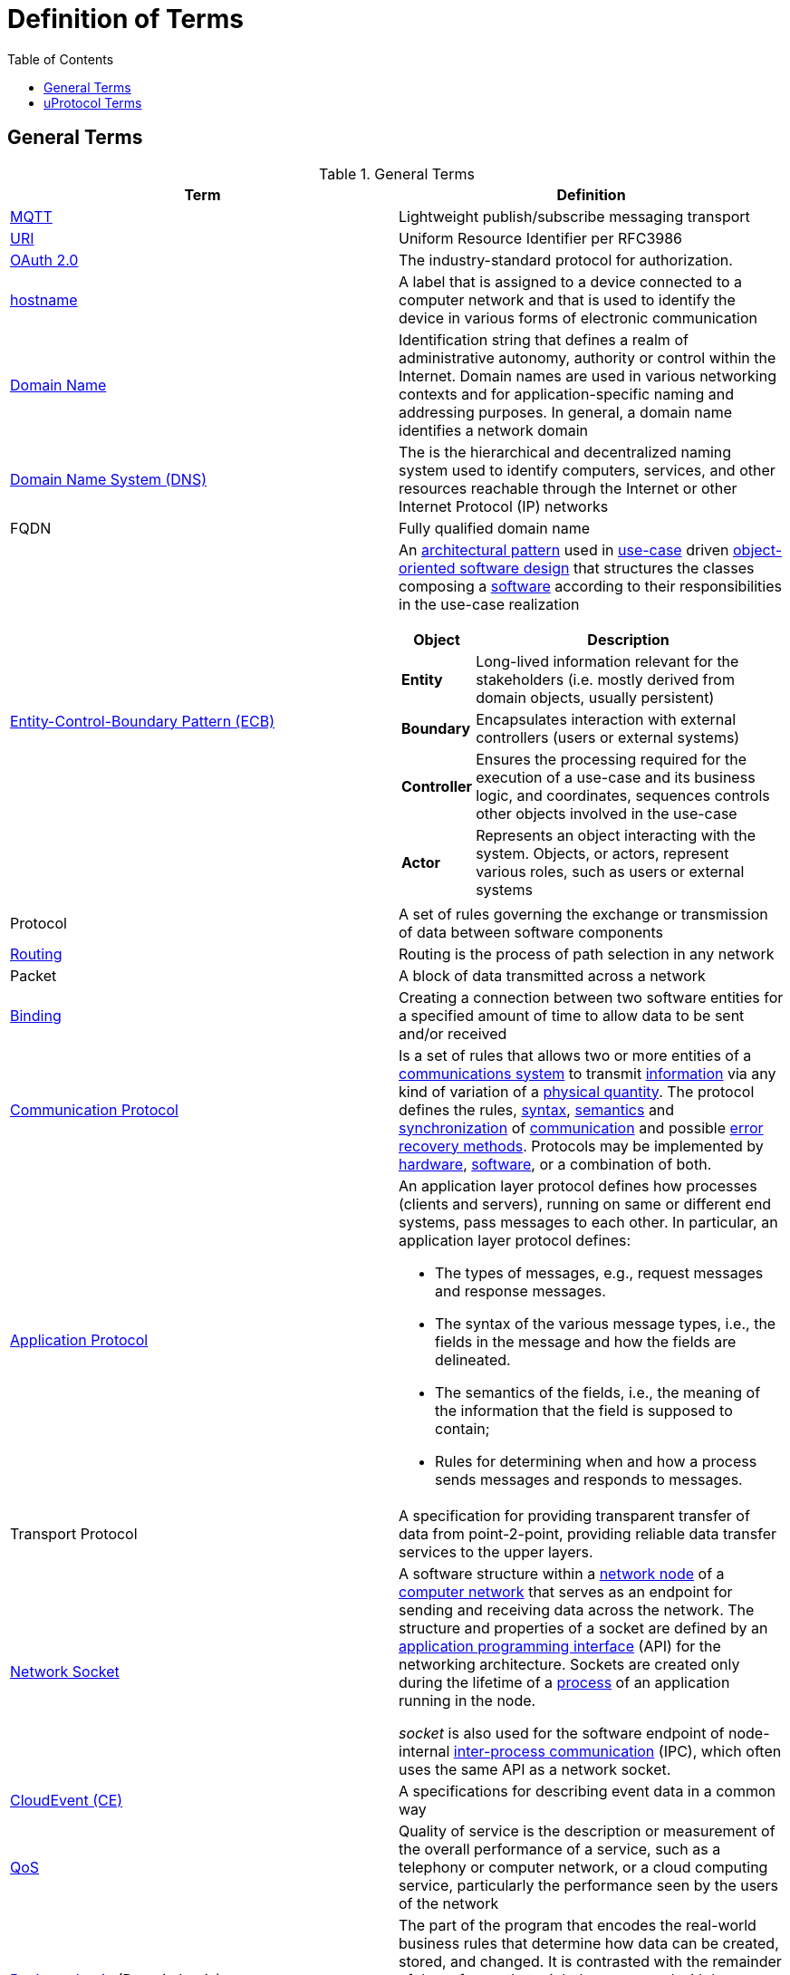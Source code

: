 = Definition of Terms
:toc:

== General Terms

.General Terms
|===
|Term |Definition

|https://mqtt.org/[MQTT] |Lightweight publish/subscribe messaging transport
|https://en.wikipedia.org/wiki/Uniform_Resource_Identifier[URI] |Uniform Resource Identifier per RFC3986
|https://oauth.net/2/[OAuth 2.0] |The industry-standard protocol for authorization.
|https://en.wikipedia.org/wiki/Hostname[hostname] |A label that is assigned to a device connected to a computer network and that is used to identify the device in various forms of electronic communication
|https://en.wikipedia.org/wiki/Domain_name[Domain Name] |Identification string that defines a realm of administrative autonomy, authority or control within the Internet. Domain names are used in various networking contexts and for application-specific naming and addressing purposes. In general, a domain name identifies a network domain
|https://en.wikipedia.org/wiki/Domain_Name_System[Domain Name System (DNS)] |The is the hierarchical and decentralized naming system used to identify computers, services, and other resources reachable through the Internet or other Internet Protocol (IP) networks
|FQDN |Fully qualified domain name 
|https://en.wikipedia.org/wiki/Entity-control-boundary[Entity-Control-Boundary Pattern (ECB)] a|
An https://en.wikipedia.org/wiki/Architectural_pattern[architectural pattern] used in https://en.wikipedia.org/wiki/Use_case[use-case] driven https://en.wikipedia.org/wiki/Object-oriented_software_engineering[object-oriented software design] that structures the classes composing a https://en.wikipedia.org/wiki/Software[software] according to their responsibilities in the use-case realization

[width="100%",cols="19%,81%",options="header",]
!===
!*Object* !*Description*
!*Entity* !Long-lived information relevant for the stakeholders (i.e. mostly derived from domain objects, usually persistent)
!*Boundary* !Encapsulates interaction with external controllers (users or external systems)
!*Controller* !Ensures the processing required for the execution of a use-case and its business logic, and coordinates, sequences controls other objects involved in the use-case
!*Actor* !Represents an object interacting with the system. Objects, or actors, represent various roles, such as users or external systems
!===

|Protocol |A set of rules governing the exchange or transmission of data between software components
|https://aws.amazon.com/what-is/routing/#:~:text=Routing%20is%20the%20process%20of,place%20through%20many%20different%20paths[Routing] |Routing is the process of path selection in any network
|Packet |A block of data transmitted across a network
|https://www.computerhope.com/jargon/b/bind.htm[Binding ] |Creating a connection between two software entities for a specified amount of time to allow data to be sent and/or received
|https://byjusexamprep.com/application-layer-protocols-dns-smtp-pop-ftp-http-i[Communication Protocol] |Is a set of rules that allows two or more entities of a https://en.wikipedia.org/wiki/Communications_system[communications system] to transmit https://en.wikipedia.org/wiki/Information[information] via any kind of variation of a https://en.wikipedia.org/wiki/Physical_quantity[physical quantity]. The protocol defines the rules, https://en.wikipedia.org/wiki/Syntax[syntax], https://en.wikipedia.org/wiki/Semantics_(computer_science)[semantics] and https://en.wikipedia.org/wiki/Synchronization[synchronization] of https://en.wikipedia.org/wiki/Communication[communication] and possible https://en.wikipedia.org/wiki/Error_detection_and_correction[error recovery methods]. Protocols may be implemented by https://en.wikipedia.org/wiki/Computer_hardware[hardware], https://en.wikipedia.org/wiki/Software[software], or a combination of both.
|https://byjusexamprep.com/application-layer-protocols-dns-smtp-pop-ftp-http-i[Application Protocol] a|
An application layer protocol defines how processes (clients and servers), running on same or different end systems, pass messages to each other. In particular, an application layer protocol defines:

* The types of messages, e.g., request messages and response messages.
* The syntax of the various message types, i.e., the fields in the message and how the fields are delineated.
* The semantics of the fields, i.e., the meaning of the information that the field is supposed to contain;
* Rules for determining when and how a process sends messages and responds to messages.

|Transport Protocol |A specification for providing transparent transfer of data from point-2-point, providing reliable data transfer services to the upper layers. 
|https://en.wikipedia.org/wiki/Network_socket[Network Socket] a|
A software structure within a https://en.wikipedia.org/wiki/Node_(networking)[network node] of a https://en.wikipedia.org/wiki/Computer_network[computer network] that serves as an endpoint for sending and receiving data across the network. The structure and properties of a socket are defined by an https://en.wikipedia.org/wiki/Application_programming_interface[application programming interface] (API) for the networking architecture. Sockets are created only during the lifetime of a https://en.wikipedia.org/wiki/Process_(computing)[process] of an application running in the node.

_socket_ is also used for the software endpoint of node-internal https://en.wikipedia.org/wiki/Inter-process_communication[inter-process communication] (IPC), which often uses the same API as a network socket.

|https://cloudevents.io/[CloudEvent (CE)] |A specifications for describing event data in a common way
|https://en.wikipedia.org/wiki/Quality_of_service[QoS] |Quality of service is the description or measurement of the overall performance of a service, such as a telephony or computer network, or a cloud computing service, particularly the performance seen by the users of the network
|https://en.wikipedia.org/wiki/Business_logic[Business Logic] (Domain Logic) |The part of the program that encodes the real-world business rules that determine how data can be created, stored, and changed. It is contrasted with the remainder of the software that might be concerned with lower-level details of managing a database or displaying the user interface, system infrastructure, or generally connecting various parts of the program.
|===

== uProtocol Terms

.uProtocol Terms
|===
|Terms |Definition

|*C2D* |Cloud-2-Device Communication
|*D2C* |Device-2-Cloud Communication
|*D2D* |Device-2-Device Communication
|*uDevice* |Independent software execution environment that will implement uProtocol and contain a collection of uEs along with dispatcher(s)
|*Device Proxy Router (DPR)* |Proxies D2D communication when devices are unable to connect directly with each other
|*uDomain* |Collection of uDevices using DNS nomenclature
|*Message* |Protobuf defined data structure used for communication in the uProtocol
|*Property* |An attribute, quality, or characteristic of a uThing that are stored in the uDiscovery database
|*Resources* a|
Something that can be manipulated/controlled/exposed by a service. Resources are unique when prepended with device and service.

*Static Topic:* Resource that is declared in the service proto in Resource enum and known at compile time (ex. door, window, etc...)

*Dynamic Topic:* Created at runtime and not defined in the service proto (ex. geo-fence locations)

|*uBus* |Message bus that dispatches CEs between uEs over a common transport. It provides multicast and forwarding functionality (works like a network switch) 
|*uStreamer* |Device-2-Device event dispatcher to enable seamless communication between uEs on different devices whom might talk different transport layer protocols. Performs various additional functionality such as file transfer, event buffering and more. i.e. when events need to move form one transport to the next it flows through the streamer (can be equated to an IP router) 
|*uDiscovery* |Provides a means for uEs to discover each other, their location (address), properties, and more.
|*Topic* |What applications subscribe to and services publish to. It is made up of service, resource, and message in uProtocol URI format]
|*uApplication* |A uE that performs the role of consumer
|*uService* |A uE that performs the role of producer whos interfaces are defined with a protobuf IDL
|*uThing* |URI addressable stuff that can be accessed by the uProtocol. Examples of uThings are devices, domains, service, and resources.

|*Cloud Gateway* |Component that lives in the cloud that devices connect with to communicate with the Back-office domain/device
|*uE* |Pronounced "_You-We_" is a piece of software that communicates to another uEs using uProtocol
|*Platform uE* |Special purpose built uE that is required per the protocol be present either in each uDevice, domain
|*uP-L1* |uProtocol Transport & Session Layer
|*uP-L2* |uProtocol Communication Layer
|*uP-L3* |uProtocol Application Layer
|===
